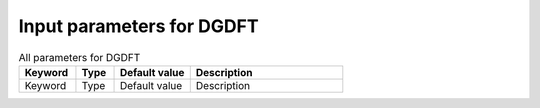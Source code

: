 Input parameters for DGDFT
--------------------------

.. list-table:: All parameters for DGDFT
   :widths: 15 10 20 40
   :header-rows: 1

   * - Keyword
     - Type
     - Default value
     - Description

   * - Keyword
     - Type
     - Default value
     - Description

